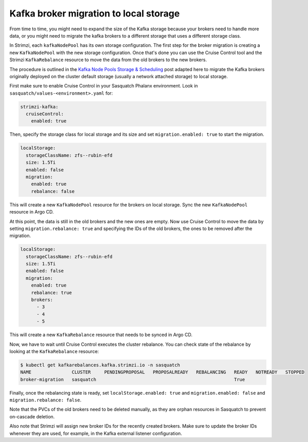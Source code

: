 .. _broker-migration:

#######################################
Kafka broker migration to local storage
#######################################

From time to time, you might need to expand the size of the Kafka storage because your brokers need to handle more data, or you might need to migrate the kafka brokers to a different storage that uses a different storage class.

In Strimzi, each ``kafkaNodePool`` has its own storage configuration.
The first step for the broker migration is creating a new ``KafkaNodePool`` with the new storage configuration. 
Once that's done you can use the Cruise Control tool and the Strimzi ``KafkaRebalance`` resource to move the data from the old brokers to the new brokers.

The procedure is outlined in the `Kafka Node Pools Storage & Scheduling`_ post adapted here to migrate the Kafka brokers originally deployed on the cluster default storage (usually a network attached storage) to local storage.

First make sure to enable Cruise Control in your Sasquatch Phalanx environment.
Look in ``sasquatch/values-<environment>.yaml`` for:

.. code:: yaml

  strimzi-kafka:
    cruiseControl:
      enabled: true

Then, specify the storage class for local storage and its size and set ``migration.enabled: true`` to start the migration. 

.. code:: yaml

  localStorage:
    storageClassName: zfs--rubin-efd
    size: 1.5Ti
    enabled: false
    migration:
      enabled: true
      rebalance: false


This will create a new ``KafkaNodePool`` resource for the brokers on local storage.
Sync the new ``KafkaNodePool`` resource in Argo CD.

At this point, the data is still in the old brokers and the new ones are empty.
Now use Cruise Control to move the data by setting ``migration.rebalance: true`` and specifying the IDs of the old brokers, the ones to be removed after the migration.

.. code:: yaml

  localStorage:
    storageClassName: zfs--rubin-efd
    size: 1.5Ti
    enabled: false
    migration:
      enabled: true
      rebalance: true
      brokers:
        - 3
        - 4
        - 5

This will create a new ``KafkaRebalance`` resource that needs to be synced in Argo CD.

Now, we have to wait until Cruise Control executes the cluster rebalance. 
You can check state of the rebalance by looking at the ``KafkaRebalance`` resource:

.. code:: bash

    $ kubectl get kafkarebalances.kafka.strimzi.io -n sasquatch
    NAME               CLUSTER     PENDINGPROPOSAL   PROPOSALREADY   REBALANCING   READY   NOTREADY   STOPPED
    broker-migration   sasquatch                                                   True

Finally, once the rebalancing state is ready, set ``localStorage.enabled: true`` and ``migration.enabled: false`` and ``migration.rebalance: false``.

Note that the PVCs of the old brokers need to be deleted manually, as they are orphan resources in Sasquatch to prevent on-cascade deletion.

Also note that Strimzi will assign new broker IDs for the recently created brokers. 
Make sure to update the broker IDs whenever they are used, for example, in the Kafka external listener configuration.


.. _Kafka Node Pools Storage & Scheduling: https://strimzi.io/blog/2023/08/28/kafka-node-pools-storage-and-scheduling/
